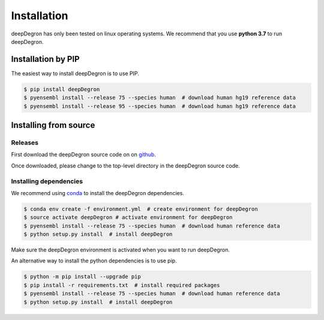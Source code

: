Installation
------------

.. image:: https://travis-ci.org/ctokheim/deepDegron.svg?branch=master
    :target: https://travis-ci.org/ctokheim/deepDegron

deepDegron has only been tested on linux operating systems. We recommend that you use **python 3.7** to run deepDegron.

Installation by PIP
~~~~~~~~~~~~~~~~~~~

The easiest way to install deepDegron is to use PIP.

.. code-block:: bash

   $ pip install deepDegron
   $ pyensembl install --release 75 --species human  # download human hg19 reference data
   $ pyensembl install --release 95 --species human  # download human hg19 reference data


Installing from source
~~~~~~~~~~~~~~~~~~~~~~

Releases
++++++++

First download the deepDegron source code on on `github <https://github.com/ctokheim/deepDegron/releases>`_.

Once downloaded, please change to the top-level directory in the deepDegron source code.

Installing dependencies
+++++++++++++++++++++++

We recommend using `conda <https://conda.io/docs/>`_ to install the deepDegron dependencies.

.. code-block:: bash

   $ conda env create -f environment.yml  # create environment for deepDegron
   $ source activate deepDegron # activate environment for deepDegron
   $ pyensembl install --release 75 --species human  # download human reference data
   $ python setup.py install  # install deepDegron

Make sure the deepDegron environment is activated when you want to run deepDegron.

An alternative way to install the python dependencies is to use pip.

.. code-block:: bash

   $ python -m pip install --upgrade pip
   $ pip install -r requirements.txt  # install required packages
   $ pyensembl install --release 75 --species human  # download human reference data
   $ python setup.py install  # install deepDegron
